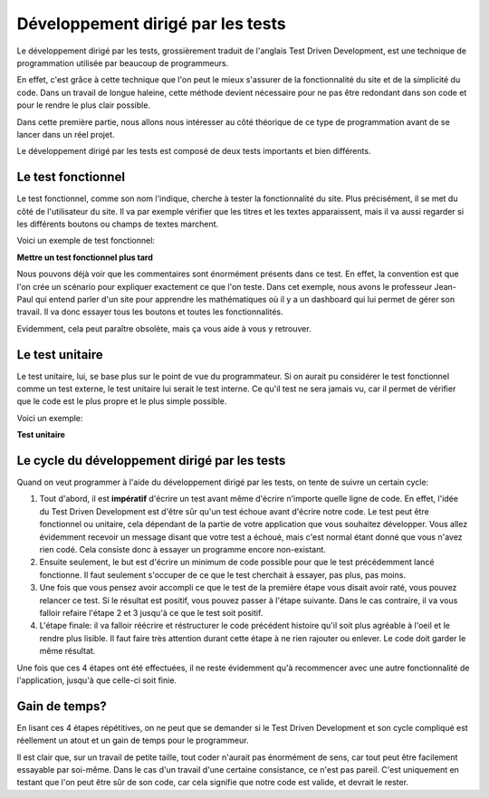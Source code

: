 ###################################
Développement dirigé par les tests
###################################

Le développement dirigé par les tests, grossièrement traduit de l'anglais Test 
Driven Development, est une technique de programmation utilisée par beaucoup de 
programmeurs.

En effet, c'est grâce à cette technique que l'on peut le mieux s'assurer de la 
fonctionnalité du site et de la simplicité du code. Dans un travail de longue 
haleine, cette méthode devient nécessaire pour ne pas être redondant dans son 
code et pour le rendre le plus clair possible.

Dans cette première partie, nous allons nous intéresser au côté théorique de ce
type de programmation avant de se lancer dans un réel projet.

Le développement dirigé par les tests est composé de deux tests importants et
bien différents.

Le test fonctionnel
=====================

Le test fonctionnel, comme son nom l'indique, cherche à tester la fonctionnalité
du site. Plus précisément, il se met du côté de l'utilisateur du site. Il va par
exemple vérifier que les titres et les textes apparaissent, mais il va aussi 
regarder si les différents boutons ou champs de textes marchent.
    
Voici un exemple de test fonctionnel:

**Mettre un test fonctionnel plus tard**

Nous pouvons déjà voir que les commentaires sont énormément présents dans ce
test. En effet, la convention est que l'on crée un scénario pour expliquer 
exactement ce que l'on teste. Dans cet exemple, nous avons le professeur
Jean-Paul qui entend parler d'un site pour apprendre les mathématiques où il y a
un dashboard qui lui permet de gérer son travail. Il va donc essayer
tous les boutons et toutes les fonctionnalités.

Evidemment, cela peut paraître obsolète, mais ça vous aide à vous y retrouver.

Le test unitaire
=================

Le test unitaire, lui, se base plus sur le point de vue du programmateur. Si on 
aurait pu considérer le test fonctionnel comme un test externe, le test unitaire
lui serait le test interne. Ce qu'il test ne sera jamais vu, car il permet de 
vérifier que le code est le plus propre et le plus simple possible.

Voici un exemple:

**Test unitaire**

Le cycle du développement dirigé par les tests
===============================================

Quand on veut programmer à l'aide du développement dirigé par les tests, on 
tente de suivre un certain cycle:

1.  Tout d'abord, il est **impératif** d'écrire un test avant même d'écrire
    n'importe quelle ligne de code. En effet, l'idée du Test Driven Development
    est d'être sûr qu'un test échoue avant d'écrire notre code. Le test peut
    être fonctionnel ou unitaire, cela dépendant de la partie de votre
    application que vous souhaitez développer. Vous allez évidemment recevoir
    un message disant que votre test a échoué, mais c'est normal étant
    donné que vous n'avez rien codé. Cela consiste donc à essayer un
    programme encore non-existant.
    
2.  Ensuite seulement, le but est d'écrire un minimum de code possible
    pour que le test précédemment lancé fonctionne. Il faut seulement s'occuper
    de ce que le test cherchait à essayer, pas plus, pas moins.
    
3.  Une fois que vous pensez avoir accompli ce que le test de la première étape
    vous disait avoir raté, vous pouvez relancer ce test. Si le résultat
    est positif, vous pouvez passer à l'étape suivante. Dans le cas contraire,
    il va vous falloir refaire l'étape 2 et 3 jusqu'à ce que le test soit
    positif.
    
4.  L'étape finale: il va falloir réécrire et réstructurer le code précédent
    histoire qu'il soit plus agréable à l'oeil et le rendre plus lisible.
    Il faut faire très attention durant cette étape à ne rien rajouter ou
    enlever. Le code doit garder le même résultat.
    
Une fois que ces 4 étapes ont été effectuées, il ne reste évidemment qu'à
recommencer avec une autre fonctionnalité de l'application, jusqu'à
que celle-ci soit finie.

Gain de temps?
===============

En lisant ces 4 étapes répétitives, on ne peut que se demander si le Test
Driven Development et son cycle compliqué est réellement un atout et un gain
de temps pour le programmeur.

Il est clair que, sur un travail de petite taille, tout coder n'aurait pas
énormément de sens, car tout peut être facilement essayable par soi-même.
Dans le cas d'un travail d'une certaine consistance, ce n'est pas pareil.
C'est uniquement en testant que l'on peut être sûr de son code, car cela
signifie que notre code est valide, et devrait le rester.
    

    


    



